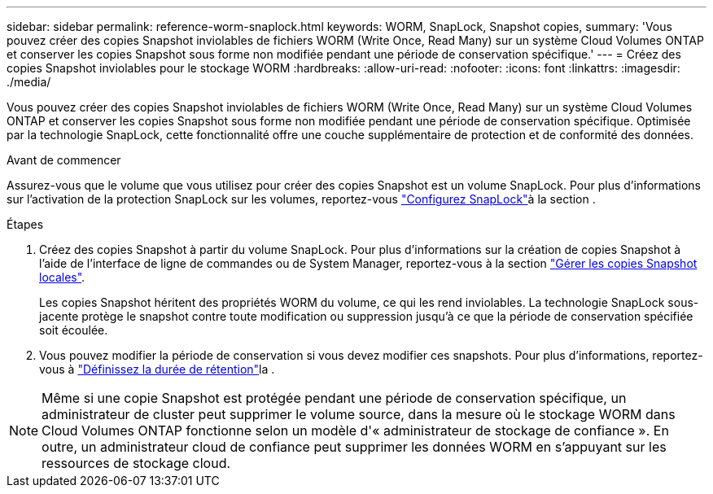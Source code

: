 ---
sidebar: sidebar 
permalink: reference-worm-snaplock.html 
keywords: WORM, SnapLock, Snapshot copies, 
summary: 'Vous pouvez créer des copies Snapshot inviolables de fichiers WORM (Write Once, Read Many) sur un système Cloud Volumes ONTAP et conserver les copies Snapshot sous forme non modifiée pendant une période de conservation spécifique.' 
---
= Créez des copies Snapshot inviolables pour le stockage WORM
:hardbreaks:
:allow-uri-read: 
:nofooter: 
:icons: font
:linkattrs: 
:imagesdir: ./media/


[role="lead"]
Vous pouvez créer des copies Snapshot inviolables de fichiers WORM (Write Once, Read Many) sur un système Cloud Volumes ONTAP et conserver les copies Snapshot sous forme non modifiée pendant une période de conservation spécifique. Optimisée par la technologie SnapLock, cette fonctionnalité offre une couche supplémentaire de protection et de conformité des données.

.Avant de commencer
Assurez-vous que le volume que vous utilisez pour créer des copies Snapshot est un volume SnapLock. Pour plus d'informations sur l'activation de la protection SnapLock sur les volumes, reportez-vous https://docs.netapp.com/us-en/ontap/snaplock/snaplock-config-overview-concept.html["Configurez SnapLock"^]à la section .

.Étapes
. Créez des copies Snapshot à partir du volume SnapLock. Pour plus d'informations sur la création de copies Snapshot à l'aide de l'interface de ligne de commandes ou de System Manager, reportez-vous à la section https://docs.netapp.com/us-en/ontap/data-protection/manage-local-snapshot-copies-concept.html["Gérer les copies Snapshot locales"^].
+
Les copies Snapshot héritent des propriétés WORM du volume, ce qui les rend inviolables. La technologie SnapLock sous-jacente protège le snapshot contre toute modification ou suppression jusqu'à ce que la période de conservation spécifiée soit écoulée.

. Vous pouvez modifier la période de conservation si vous devez modifier ces snapshots. Pour plus d'informations, reportez-vous à https://docs.netapp.com/us-en/ontap/snaplock/set-retention-period-task.html#set-the-default-retention-period["Définissez la durée de rétention"^]la .



NOTE: Même si une copie Snapshot est protégée pendant une période de conservation spécifique, un administrateur de cluster peut supprimer le volume source, dans la mesure où le stockage WORM dans Cloud Volumes ONTAP fonctionne selon un modèle d'« administrateur de stockage de confiance ». En outre, un administrateur cloud de confiance peut supprimer les données WORM en s'appuyant sur les ressources de stockage cloud.

